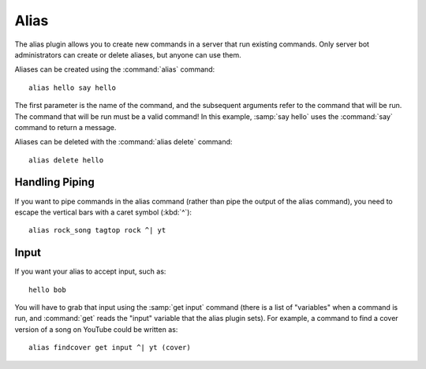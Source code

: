 Alias
=====

The alias plugin allows you to create new commands in a server that run existing commands. Only server bot administrators can create or delete aliases, but anyone can use them.

Aliases can be created using the :command:`alias` command::

    alias hello say hello

The first parameter is the name of the command, and the subsequent arguments refer to the command that will be run. The command that will be run must be a valid command! In this example, :samp:`say hello` uses the :command:`say` command to return a message.

Aliases can be deleted with the :command:`alias delete` command::

    alias delete hello

Handling Piping
---------------

If you want to pipe commands in the alias command (rather than pipe the output of the alias command), you need to escape the vertical bars with a caret symbol (:kbd:`^`)::

    alias rock_song tagtop rock ^| yt

Input
-----

If you want your alias to accept input, such as::

    hello bob

You will have to grab that input using the :samp:`get input` command (there is a list of "variables" when a command is run, and :command:`get` reads the "input" variable that the alias plugin sets). For example, a command to find a cover version of a song on YouTube could be written as::

    alias findcover get input ^| yt (cover)
